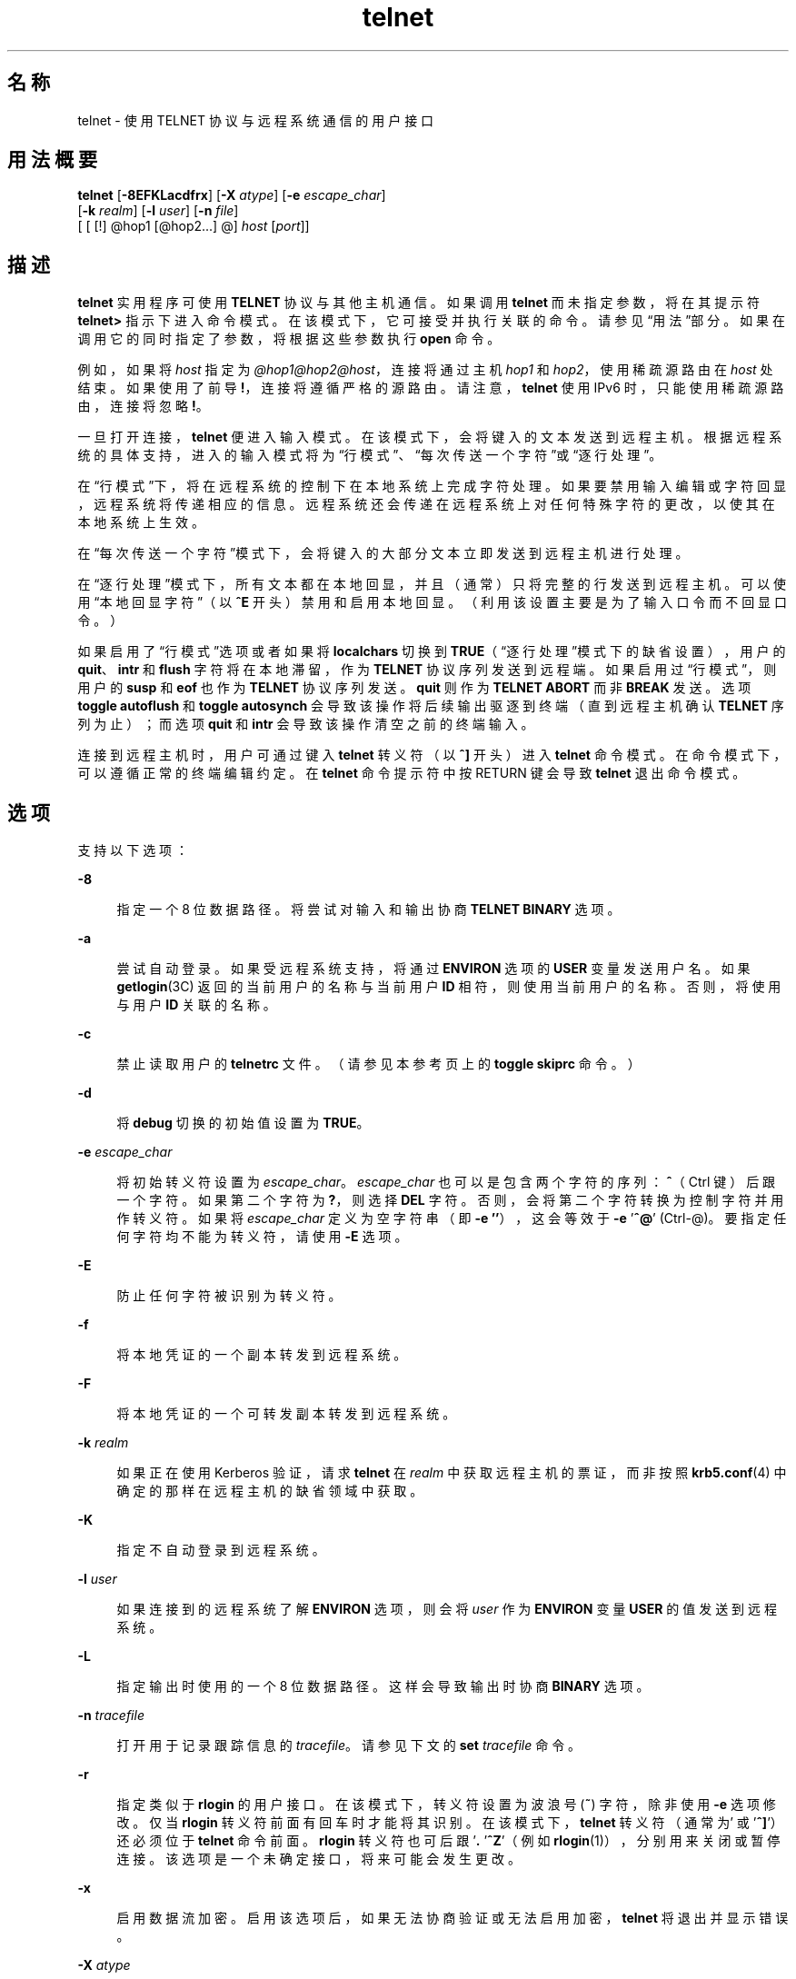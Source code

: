 '\" te
.\" Copyright 1989 AT&T
.\" Copyright © 2004, 2012, Oracle and/or its affiliates.All rights reserved.
.\" Copyright (c) 1983, 1990, 1993 The Regents of the University of California.All rights reserved.
.TH telnet 1 "2012 年 5 月 23 日" "SunOS 5.11" "用户命令"
.SH 名称
telnet \- 使用 TELNET 协议与远程系统通信的用户接口
.SH 用法概要
.LP
.nf
\fBtelnet\fR [\fB-8EFKLacdfrx\fR] [\fB-X\fR \fIatype\fR] [\fB-e\fR \fIescape_char\fR] 
     [\fB-k\fR \fIrealm\fR] [\fB-l\fR \fIuser\fR] [\fB-n\fR \fIfile\fR] 
     [ [ [!] @hop1 [@hop2...] @] \fIhost\fR [\fIport\fR]]
.fi

.SH 描述
.sp
.LP
\fBtelnet\fR 实用程序可使用 \fBTELNET\fR 协议与其他主机通信。如果调用 \fBtelnet\fR 而未指定参数，将在其提示符 \fBtelnet>\fR 指示下进入命令模式。在该模式下，它可接受并执行关联的命令。请参见\fB\fR“用法”部分。如果在调用它的同时指定了参数，将根据这些参数执行 \fBopen\fR 命令。
.sp
.LP
例如，如果将 \fIhost\fR 指定为 \fI@hop1@hop2@host\fR，连接将通过主机 \fIhop1\fR 和 \fIhop2\fR，使用稀疏源路由在 \fIhost\fR 处结束。如果使用了前导 \fB!\fR，连接将遵循严格的源路由。请注意，\fBtelnet\fR 使用 IPv6 时，只能使用稀疏源路由，连接将忽略 \fB!\fR。
.sp
.LP
一旦打开连接，\fBtelnet\fR 便进入输入模式。在该模式下，会将键入的文本发送到远程主机。根据远程系统的具体支持，进入的输入模式将为“行模式”、“每次传送一个字符”或“逐行处理”。
.sp
.LP
在“行模式”下，将在远程系统的控制下在本地系统上完成字符处理。如果要禁用输入编辑或字符回显，远程系统将传递相应的信息。远程系统还会传递在远程系统上对任何特殊字符的更改，以使其在本地系统上生效。
.sp
.LP
在“每次传送一个字符”模式下，会将键入的大部分文本立即发送到远程主机进行处理。
.sp
.LP
在“逐行处理”模式下，所有文本都在本地回显，并且（通常）只将完整的行发送到远程主机。可以使用“本地回显字符”（以 \fB^E\fR 开头）禁用和启用本地回显。（利用该设置主要是为了输入口令而不回显口令。）
.sp
.LP
如果启用了“行模式”选项或者如果将 \fBlocalchars\fR 切换到 \fBTRUE\fR（“逐行处理”模式下的缺省设置），用户的 \fBquit\fR、\fBintr\fR 和 \fBflush\fR 字符将在本地滞留，作为 \fBTELNET\fR 协议序列发送到远程端。如果启用过“行模式”，则用户的 \fBsusp\fR 和 \fBeof\fR 也作为 \fBTELNET\fR 协议序列发送。\fBquit\fR 则作为 \fBTELNET ABORT\fR 而非 \fBBREAK\fR 发送。选项 \fBtoggle\fR \fBautoflush\fR 和 \fBtoggle\fR \fBautosynch\fR 会导致该操作将后续输出驱逐到终端（直到远程主机确认 \fBTELNET\fR 序列为止）；而选项 \fBquit\fR 和 \fBintr\fR 会导致该操作清空之前的终端输入。
.sp
.LP
连接到远程主机时，用户可通过键入 \fBtelnet\fR 转义符（以 \fB^]\fR 开头）进入 \fBtelnet\fR 命令模式。在命令模式下，可以遵循正常的终端编辑约定。在 \fBtelnet\fR 命令提示符中按 RETURN 键会导致 \fBtelnet\fR 退出命令模式。
.SH 选项
.sp
.LP
支持以下选项：
.sp
.ne 2
.mk
.na
\fB\fB-8\fR\fR
.ad
.sp .6
.RS 4n
指定一个 8 位数据路径。将尝试对输入和输出协商 \fBTELNET BINARY\fR 选项。
.RE

.sp
.ne 2
.mk
.na
\fB\fB-a\fR\fR
.ad
.sp .6
.RS 4n
尝试自动登录。如果受远程系统支持，将通过 \fBENVIRON\fR 选项的 \fBUSER\fR 变量发送用户名。如果 \fBgetlogin\fR(3C) 返回的当前用户的名称与当前用户 \fBID\fR 相符，则使用当前用户的名称。否则，将使用与用户 \fBID\fR 关联的名称。
.RE

.sp
.ne 2
.mk
.na
\fB\fB-c\fR\fR
.ad
.sp .6
.RS 4n
禁止读取用户的 \fBtelnetrc\fR 文件。（请参见本参考页上的 \fBtoggle\fR \fBskiprc\fR 命令。）
.RE

.sp
.ne 2
.mk
.na
\fB\fB-d\fR\fR
.ad
.sp .6
.RS 4n
将 \fBdebug\fR 切换的初始值设置为 \fBTRUE\fR。
.RE

.sp
.ne 2
.mk
.na
\fB\fB-e\fR \fIescape_char\fR\fR
.ad
.sp .6
.RS 4n
将初始转义符设置为 \fIescape_char\fR。\fIescape_char\fR 也可以是包含两个字符的序列：\fB^\fR（Ctrl 键）后跟一个字符。如果第二个字符为 \fB?\fR，则选择 \fBDEL\fR 字符。否则，会将第二个字符转换为控制字符并用作转义符。如果将 \fIescape_char\fR 定义为空字符串（即 \fB-e\fR \fB\&''\fR），这会等效于 \fB-e\fR '\fB^@\fR' (Ctrl-@)。要指定任何字符均不能为转义符，请使用 \fB-E\fR 选项。
.RE

.sp
.ne 2
.mk
.na
\fB\fB-E\fR\fR
.ad
.sp .6
.RS 4n
防止任何字符被识别为转义符。
.RE

.sp
.ne 2
.mk
.na
\fB\fB-f\fR\fR
.ad
.sp .6
.RS 4n
将本地凭证的一个副本转发到远程系统。
.RE

.sp
.ne 2
.mk
.na
\fB\fB-F\fR\fR
.ad
.sp .6
.RS 4n
将本地凭证的一个可转发副本转发到远程系统。
.RE

.sp
.ne 2
.mk
.na
\fB\fB-k\fR \fIrealm\fR\fR
.ad
.sp .6
.RS 4n
如果正在使用 Kerberos 验证，请求 \fBtelnet\fR 在 \fIrealm\fR 中获取远程主机的票证，而非按照 \fBkrb5.conf\fR(4) 中确定的那样在远程主机的缺省领域中获取。
.RE

.sp
.ne 2
.mk
.na
\fB\fB-K\fR\fR
.ad
.sp .6
.RS 4n
指定不自动登录到远程系统。
.RE

.sp
.ne 2
.mk
.na
\fB\fB-l\fR \fIuser\fR\fR
.ad
.sp .6
.RS 4n
如果连接到的远程系统了解 \fBENVIRON\fR 选项，则会将 \fIuser\fR 作为 \fBENVIRON\fR 变量 \fBUSER\fR 的值发送到远程系统。
.RE

.sp
.ne 2
.mk
.na
\fB\fB-L\fR\fR
.ad
.sp .6
.RS 4n
指定输出时使用的一个 8 位数据路径。这样会导致输出时协商 \fBBINARY\fR 选项。
.RE

.sp
.ne 2
.mk
.na
\fB\fB-n\fR \fItracefile\fR\fR
.ad
.sp .6
.RS 4n
打开用于记录跟踪信息的 \fItracefile\fR。请参见下文的 \fBset\fR \fItracefile\fR 命令。
.RE

.sp
.ne 2
.mk
.na
\fB\fB-r\fR\fR
.ad
.sp .6
.RS 4n
指定类似于 \fBrlogin\fR 的用户接口。在该模式下，转义符设置为波浪号 (\fB~\fR) 字符，除非使用 \fB-e\fR 选项修改。仅当 \fBrlogin\fR 转义符前面有回车时才能将其识别。在该模式下，\fBtelnet\fR 转义符（通常为 '\fB^]\fR'）还必须位于 \fBtelnet\fR 命令前面。\fBrlogin\fR 转义符也可后跟 '\fB\&.\r\fR' 或 '\fB^Z\fR'（例如 \fBrlogin\fR(1)），分别用来关闭或暂停连接。该选项是一个未确定接口，将来可能会发生更改。
.RE

.sp
.ne 2
.mk
.na
\fB\fB-x\fR\fR
.ad
.sp .6
.RS 4n
启用数据流加密。启用该选项后，如果无法协商验证或无法启用加密，\fBtelnet\fR 将退出并显示错误。
.RE

.sp
.ne 2
.mk
.na
\fB\fB-X\fR \fIatype\fR\fR
.ad
.sp .6
.RS 4n
禁用 \fIatype\fR 验证类型。
.RE

.SH 用法
.SS "telnet 命令"
.sp
.LP
本部分介绍 \fBtelnet\fR 提供的命令。有必要对各项命令的篇幅加以限制，只够对其进行唯一标识即可。（\fBmode\fR、\fBset\fR、\fBtoggle\fR、\fBunset\fR、\fBenviron\fR 和 \fBdisplay\fR 命令的参数同样如此。）
.sp
.ne 2
.mk
.na
\fB\fBauth\fR \fIargument\fR ...\fR
.ad
.sp .6
.RS 4n
\fBauth\fR 命令操控通过 \fBTELNET\fR \fBAUTHENTICATE\fR 选项发送的信息。\fBauth\fR 命令的有效参数如下：
.sp
.ne 2
.mk
.na
\fB\fBdisable\fR \fItype\fR\fR
.ad
.sp .6
.RS 4n
禁用指定的验证类型。要获取可用类型的列表，请使用 \fBauth\fR \fBdisable ?\fR 命令。
.RE

.sp
.ne 2
.mk
.na
\fB\fBenable\fR \fItype\fR\fR
.ad
.sp .6
.RS 4n
启用指定的验证类型。要获取可用类型的列表，请使用 \fBauth\fR \fBenable ?\fR 命令。
.RE

.sp
.ne 2
.mk
.na
\fB\fBstatus\fR\fR
.ad
.sp .6
.RS 4n
列出各种验证类型的当前状态。
.RE

.RE

.sp
.ne 2
.mk
.na
\fB\fBopen\fR [\fB\fR\fB-l\fR \fIuser\fR ] [ [!] @\fIhop1\fR [@\fIhop2\fR ...]@\fIhost\fR [ \fIport\fR ]\fR
.ad
.sp .6
.RS 4n
打开到指定主机的连接。如果未指定端口号，\fBtelnet\fR 将尝试通过缺省端口联系 \fBTELNET\fR 服务器。主机规范可以是主机名（请参见 \fBhosts\fR(4)）或在“点记法”中指定的 Internet 地址（请参见 \fBinet\fR(7P) 或 \fBinet6\fR(7P)）。如果将 \fIhost\fR 指定为 \fI@hop1@hop2@host\fR，连接将通过主机 \fIhop1\fR 和 \fIhop2\fR，使用稀疏源路由在 \fIhost\fR 处结束。必须使用 \fB@\fR 符号作为指定主机之间的分隔符。如果前导 \fB!\fR 与 IPv4 一起使用，连接将遵循严格的源路由。 
.sp
\fB-l\fR 选项可将 \fIuser\fR 作为 \fBENVIRON\fR 变量 \fBUSER\fR 的值传递到远程系统。
.RE

.sp
.ne 2
.mk
.na
\fB\fBclose\fR\fR
.ad
.sp .6
.RS 4n
关闭任何打开的 \fBTELNET\fR 会话。\fBEOF\fR（在命令模式下）也可关闭会话并退出。
.RE

.sp
.ne 2
.mk
.na
\fB\fBencrypt\fR\fR
.ad
.sp .6
.RS 4n
加密命令操控通过 \fBTELNET\fR \fBENCRYPT\fR 选项发送的信息。
.sp
加密命令的有效参数如下：
.sp
.ne 2
.mk
.na
\fB\fBdisable\fR \fItype\fR [\fBinput\fR|\fBoutput\fR]\fR
.ad
.sp .6
.RS 4n
禁用指定的加密类型。如果省略输入和输出，输入和输出都会禁用加密。要获取可用类型的列表，应使用 \fBencrypt\fR \fBdisable ?\fR 命令。
.RE

.sp
.ne 2
.mk
.na
\fB\fBenable\fR \fItype\fR [\fBinput\fR|\fBoutput\fR]\fR
.ad
.sp .6
.RS 4n
启用指定的加密类型。如果省略输入和输出，输入和输出都会启用加密。要获取可用类型的列表，应使用 \fBencrypt\fR \fBenable ?\fR 命令。
.RE

.sp
.ne 2
.mk
.na
\fB\fBinput\fR\fR
.ad
.sp .6
.RS 4n
该参数与 \fBencrypt\fR \fBstart input\fR 命令相同。
.RE

.sp
.ne 2
.mk
.na
\fB\fB-input\fR\fR
.ad
.sp .6
.RS 4n
该参数与 \fBencrypt\fR \fBstop input\fR 命令相同。
.RE

.sp
.ne 2
.mk
.na
\fB\fBoutput\fR\fR
.ad
.sp .6
.RS 4n
该参数与 \fBencrypt\fR \fBstart output\fR 命令相同。
.RE

.sp
.ne 2
.mk
.na
\fB\fB-output\fR\fR
.ad
.sp .6
.RS 4n
该参数与 \fBencrypt\fR \fBstop output\fR 命令相同。
.RE

.sp
.ne 2
.mk
.na
\fB\fBstart\fR [\fBinput\fR|\fBoutput\fR]\fR
.ad
.sp .6
.RS 4n
尝试开始加密。如果省略输入和输出，输入和输出都会启用加密。要获取可用类型的列表，应使用 \fBencrypt\fR \fBenable ?\fR 命令。
.RE

.sp
.ne 2
.mk
.na
\fB\fBstatus\fR\fR
.ad
.sp .6
.RS 4n
列出当前的加密状态。
.RE

.sp
.ne 2
.mk
.na
\fB\fBstop\fR [\fBinput\fR|\fBoutput\fR]\fR
.ad
.sp .6
.RS 4n
停止加密。如果省略输入和输出，输入和输出都会启用加密。
.RE

.sp
.ne 2
.mk
.na
\fB\fBtype\fR \fItype\fR\fR
.ad
.sp .6
.RS 4n
设置要与随后的 \fBencrypt\fR \fBstart\fR 或 \fBencrypt\fR \fBstop\fR 命令一起使用的缺省加密类型。
.RE

.RE

.sp
.ne 2
.mk
.na
\fB\fBquit\fR\fR
.ad
.sp .6
.RS 4n
与 \fBclose\fR 相同。
.RE

.sp
.ne 2
.mk
.na
\fB\fBz\fR\fR
.ad
.sp .6
.RS 4n
暂停 \fBtelnet\fR。仅当用户在使用支持作业控制的 shell（例如 \fBsh\fR(1)）时，该命令才会起作用。
.RE

.sp
.ne 2
.mk
.na
\fB\fBmode\fR \fItype\fR\fR
.ad
.sp .6
.RS 4n
要求远程主机具有相应的权限才能进入请求的模式。如果远程主机能够进入该模式，将进入请求的模式。参数 \fItype\fR 为以下值之一： 
.sp
.ne 2
.mk
.na
\fB\fBcharacter\fR\fR
.ad
.sp .6
.RS 4n
禁用 \fBTELNET LINEMODE\fR 选项，或者如果远程端不了解 \fBLINEMODE\fR 选项，则进入“每次传送一个字符”模式。
.RE

.sp
.ne 2
.mk
.na
\fB\fBline\fR\fR
.ad
.sp .6
.RS 4n
启用 \fBTELNET LINEMODE\fR 选项，或者如果远程端不了解 \fBLINEMODE\fR 选项，则尝试进入“逐行处理”模式。
.RE

.sp
.ne 2
.mk
.na
\fB\fBisig\fR (\fB-isig\fR)\fR
.ad
.sp .6
.RS 4n
尝试启用（禁用）\fBLINEMODE\fR 选项的 \fBTRAPSIG\fR 模式。该参数要求启用 \fBLINEMODE\fR 选项。
.RE

.sp
.ne 2
.mk
.na
\fB\fBedit\fR (\fB-edit\fR)\fR
.ad
.sp .6
.RS 4n
尝试启用（禁用）\fBLINEMODE\fR 选项的 \fBEDIT\fR 模式。该参数要求启用 \fBLINEMODE\fR 选项。
.RE

.sp
.ne 2
.mk
.na
\fB\fBsofttabs\fR (\fB-softtabs\fR)\fR
.ad
.sp .6
.RS 4n
尝试启用（禁用）\fBLINEMODE\fR 选项的 \fBSOFT_TAB\fR 模式。该参数要求启用 \fBLINEMODE\fR 选项。
.RE

.sp
.ne 2
.mk
.na
\fB\fBlitecho\fR (\fB-litecho\fR)\fR
.ad
.sp .6
.RS 4n
尝试启用（禁用）\fBLINEMODE\fR 选项的 \fBLIT_ECHO\fR 模式。该参数要求启用 \fBLINEMODE\fR 选项。
.RE

.sp
.ne 2
.mk
.na
\fB\fB?\fR\fR
.ad
.sp .6
.RS 4n
列显 \fBmode\fR 命令的帮助信息。
.RE

.RE

.sp
.ne 2
.mk
.na
\fB\fBstatus\fR\fR
.ad
.sp .6
.RS 4n
显示 \fBtelnet\fR 的当前状态。其中包括连接到的对等方以及当前的模式。
.RE

.sp
.ne 2
.mk
.na
\fB\fBdisplay\fR\fR
.ad
.sp .6
.RS 4n
[\fIargument\fR . . . ] 显示全部或部分 \fBset\fR 和 \fBtoggle\fR 值（请参见 \fBtoggle\fR \fIargument\fR. . .）。
.RE

.sp
.ne 2
.mk
.na
\fB\fB?\fR\fR
.ad
.sp .6
.RS 4n
[\fIcommand\fR] 获取帮助。如果未指定参数，\fBtelnet\fR 将列显帮助摘要。如果指定了某个命令，\fBtelnet\fR 将只列显该命令的帮助信息。
.RE

.sp
.ne 2
.mk
.na
\fB\fBsend\fR \fIargument\fR\fB . . .\fR\fR
.ad
.sp .6
.RS 4n
将一个或多个特殊字符序列发送到远程主机。可以指定的参数如下（一次可以指定多个参数）： 
.sp
.ne 2
.mk
.na
\fB\fBescape\fR\fR
.ad
.sp .6
.RS 4n
发送当前的 \fBtelnet\fR 转义符（以 \fB^]\fR 开头）。
.RE

.sp
.ne 2
.mk
.na
\fB\fBsynch\fR\fR
.ad
.sp .6
.RS 4n
发送 \fBTELNET SYNCH\fR 序列。该序列将在远程系统上放弃之前键入但尚未读取的所有输入。该序列作为 \fBTCP\fR 紧急数据发送，如果远程系统为 4.2 \fBBSD\fR 系统，则该序列可能不起作用。如果它不起作用，可能会在终端上回显小写 “r”。
.RE

.sp
.ne 2
.mk
.na
\fB\fBbrk\fR 或 \fBbreak\fR\fR
.ad
.sp .6
.RS 4n
发送 \fBTELNET BRK\fR（中断）序列，该序列可能对远程系统有意义。
.RE

.sp
.ne 2
.mk
.na
\fB\fBip\fR\fR
.ad
.sp .6
.RS 4n
发送 \fBTELNET IP\fR（中断进程）序列，该序列将异常中止远程系统上当前正在运行的进程。
.RE

.sp
.ne 2
.mk
.na
\fB\fBabort\fR\fR
.ad
.sp .6
.RS 4n
发送 \fBTELNET ABORT\fR（异常中止进程）序列。
.RE

.sp
.ne 2
.mk
.na
\fB\fBao\fR\fR
.ad
.sp .6
.RS 4n
发送 \fBTELNET AO\fR（异常中止输出）序列，该序列会将所有输出从远程系统驱逐到用户的终端。
.RE

.sp
.ne 2
.mk
.na
\fB\fBayt\fR\fR
.ad
.sp .6
.RS 4n
发送 \fBTELNET AYT\fR（请求资源）序列，远程系统可能对其响应，也可能不对其响应。
.RE

.sp
.ne 2
.mk
.na
\fB\fBec\fR\fR
.ad
.sp .6
.RS 4n
发送 \fBTELNET EC\fR（清除字符）序列，该序列将清除输入的最后一个字符。
.RE

.sp
.ne 2
.mk
.na
\fB\fBel\fR\fR
.ad
.sp .6
.RS 4n
发送 \fBTELNET EL\fR（清除行）序列，该序列应该使远程系统清除当前正在输入的行。
.RE

.sp
.ne 2
.mk
.na
\fB\fBeof\fR\fR
.ad
.sp .6
.RS 4n
发送 \fBTELNET EOF\fR（文件结束）序列。
.RE

.sp
.ne 2
.mk
.na
\fB\fBeor\fR\fR
.ad
.sp .6
.RS 4n
发送 \fBTELNET EOR\fR（记录结束）序列。
.RE

.sp
.ne 2
.mk
.na
\fB\fBga\fR\fR
.ad
.sp .6
.RS 4n
发送 \fBTELNET GA\fR（继续）序列，该序列可能对远程系统没有意义。
.RE

.sp
.ne 2
.mk
.na
\fB\fBgetstatus\fR\fR
.ad
.sp .6
.RS 4n
如果远程端支持 \fBTELNET STATUS\fR 命令，\fBgetstatus\fR 将发送子协商以请求服务器发送其当前的选项状态。
.RE

.sp
.ne 2
.mk
.na
\fB\fBnop\fR\fR
.ad
.sp .6
.RS 4n
发送 \fBTELNET NOP\fR（无操作）序列。
.RE

.sp
.ne 2
.mk
.na
\fB\fBsusp\fR\fR
.ad
.sp .6
.RS 4n
发送 \fBTELNET SUSP\fR（暂停进程）序列。
.RE

.sp
.ne 2
.mk
.na
\fB\fBdo\fR \fIoption\fR\fR
.ad
.br
.na
\fB\fBdont\fR \fIoption\fR\fR
.ad
.br
.na
\fB\fBwill\fR \fIoption\fR\fR
.ad
.br
.na
\fB\fBwont\fR \fIoption\fR\fR
.ad
.sp .6
.RS 4n
发送指示的 \fBTELNET\fR 协议选项协商。选项可能是协议选项的文本名称或者对应于选项的编号。如果指示的选项协商在当前状态下无效，将无提示地忽略该命令。如果将 \fIoption\fR 指定为 \fBhelp\fR 或 \fB?\fR，则会列出已知选项名称的列表。该命令主要对不寻常的调试情况有用。
.RE

.sp
.ne 2
.mk
.na
\fB\fB?\fR\fR
.ad
.sp .6
.RS 4n
列显 \fBsend\fR 命令的帮助信息。
.RE

.RE

.sp
.ne 2
.mk
.na
\fB\fBset\fR \fIargument\fR [\fIvalue\fR]\fR
.ad
.br
.na
\fB\fBunset\fR \fIargument\fR\fR
.ad
.sp .6
.RS 4n
将多个 \fBtelnet\fR 变量中的任意一个设置为某个特定值。特殊值 \fBoff\fR 将禁用与变量关联的函数。可使用 \fBdisplay\fR 命令查询变量的值。如果省略了 \fIvalue\fR，则认为值是 true 或 “on”。如果采用 \fBunset\fR 格式，则认为值是 false 或 \fBoff\fR。可以指定以下变量： 
.sp
.ne 2
.mk
.na
\fB\fBecho\fR\fR
.ad
.sp .6
.RS 4n
这是在“逐行处理”模式下时在本地回显输入的字符进行正常处理与禁止回显输入的字符（例如输入口令）之间切换的值（以 \fB^E\fR 开头）。
.RE

.sp
.ne 2
.mk
.na
\fB\fBescape\fR\fR
.ad
.sp .6
.RS 4n
这是连接到远程系统时进入 \fBtelnet\fR 命令模式的 \fBtelnet\fR 转义符（以 \fB^]\fR 开头）。
.RE

.sp
.ne 2
.mk
.na
\fB\fBinterrupt\fR\fR
.ad
.sp .6
.RS 4n
如果 \fBtelnet\fR 在 \fBlocalchars\fR 模式下（请参见 \fBtoggle\fR 和 \fBlocalchars\fR）且键入了 \fBinterrupt\fR 字符，会将 \fBTELNET IP\fR 序列（请参见 \fBsend\fR 和 \fBip\fR）发送到远程主机。认为中断字符的初始值是终端的 \fBintr\fR 字符。
.RE

.sp
.ne 2
.mk
.na
\fB\fBquit\fR\fR
.ad
.sp .6
.RS 4n
如果 \fBtelnet\fR 在 \fBlocalchars\fR 模式下且键入了 \fBquit\fR 字符，会将 \fBTELNET BRK\fR 序列（请参见 \fBsend\fR 和 \fBbrk\fR）发送到远程主机。认为退出字符的初始值是终端的 \fBquit\fR 字符。
.RE

.sp
.ne 2
.mk
.na
\fB\fBflushoutput\fR\fR
.ad
.sp .6
.RS 4n
如果 \fBtelnet\fR 在 \fBlocalchars\fR 模式下且键入了 \fBflushoutput\fR 字符，会将 \fBTELNET AO\fR 序列（请参见 \fBsend\fR 和 \fBao\fR）发送到远程主机。清空字符的初始值被视为终端的 \fBflush\fR 字符。
.RE

.sp
.ne 2
.mk
.na
\fB\fBerase\fR\fR
.ad
.sp .6
.RS 4n
如果 \fBtelnet\fR 在 \fBlocalchars\fR 模式下\fI且\fR以“每次发送一个字符”模式运行，则键入 \fBerase\fR 字符时，则会将 \fBTELNET EC\fR 序列（请参见 \fBsend\fR 和 \fBec\fR）发送到远程系统。认为 \fBerase\fR 字符的初始值是终端的 \fBerase\fR 字符。
.RE

.sp
.ne 2
.mk
.na
\fB\fBkill\fR\fR
.ad
.sp .6
.RS 4n
如果 \fBtelnet\fR 在 \fBlocalchars\fR 模式下\fI且\fR以“每次发送一个字符”模式运行，则键入 \fBkill\fR 字符时，会将 \fBTELNET EL\fR 序列（请参见 \fBsend\fR 和 \fBel\fR）发送到远程系统。\fBkill\fR 字符的初始值被视为终端的 \fBkill\fR 字符。
.RE

.sp
.ne 2
.mk
.na
\fB\fBeof\fR\fR
.ad
.sp .6
.RS 4n
如果 \fBtelnet\fR 在“逐行处理”模式下运行，则输入 \fBeof\fR 字符作为行中第一个字符时，会将该字符发送到远程系统。\fBeof\fR 的初始值被视为终端的 \fBeof\fR 字符。
.RE

.sp
.ne 2
.mk
.na
\fB\fBayt\fR\fR
.ad
.sp .6
.RS 4n
如果 \fBtelnet\fR 在 \fBlocalchars\fR 模式下或启用了 \fBLINEMODE\fR 且键入了状态字符，则会将 \fBTELNET AYT\fR（“请求资源”）序列发送到远程主机。（请参见上文的 \fBsend\fR 和 \fBayt\fR。）\fBayt\fR 的初始值是终端的状态字符。
.RE

.sp
.ne 2
.mk
.na
\fB\fBforw1\fR\fR
.ad
.br
.na
\fB\fBforw2\fR\fR
.ad
.sp .6
.RS 4n
如果 \fBtelnet\fR 在 \fBLINEMODE\fR 模式下运行且键入了 \fBforw1\fR 或 \fBforw2\fR 字符，则会将不完整的行转发到远程系统。转发字符的初始值来自终端的 \fBeol\fR 和 \fBeol2\fR 字符。
.RE

.sp
.ne 2
.mk
.na
\fB\fBlnext\fR\fR
.ad
.sp .6
.RS 4n
如果 \fBtelnet\fR 在 \fBLINEMODE\fR 或“逐行处理”模式下运行，则假定 \fBlnext\fR 字符是终端的 \fBlnext\fR 字符。\fBlnext\fR 字符的初始值被视为终端的 \fBlnext\fR 字符。
.RE

.sp
.ne 2
.mk
.na
\fB\fBreprint\fR\fR
.ad
.sp .6
.RS 4n
如果 \fBtelnet\fR 在 \fBLINEMODE\fR 或“逐行处理”模式下运行，则假定 \fBlnext\fR 字符是终端的 \fBreprint\fR 字符。\fBreprint\fR 的初始值被视为终端的 \fBreprint\fR 字符。
.RE

.sp
.ne 2
.mk
.na
\fB\fBrlogin\fR\fR
.ad
.sp .6
.RS 4n
这是 \fBrlogin\fR 转义符。如果设置了该字符，将忽略正常的 \fBtelnet\fR 转义符，除非其前面在行开头有该字符。在行开头且后跟 “\fB\&.\fR” 的 \fBrlogin\fR 字符将关闭连接。如果后跟 \fB^Z\fR，\fBrlogin\fR 命令将暂停 \fBtelnet\fR 命令。初始状态为禁用 \fBrlogin\fR 转义符。
.RE

.sp
.ne 2
.mk
.na
\fB\fBstart\fR\fR
.ad
.sp .6
.RS 4n
如果启用了 \fBTELNET TOGGLE-FLOW-CONTROL\fR 选项，则 \fBstart\fR 字符被视为终端的 \fBstart\fR 字符。\fBkill\fR 字符的初始值被视为终端的 \fB start\fR 字符。
.RE

.sp
.ne 2
.mk
.na
\fB\fBstop\fR\fR
.ad
.sp .6
.RS 4n
如果启用了 \fBTELNET TOGGLE-FLOW-CONTROL\fR 选项，则 \fBstop\fR 字符被视为终端的 \fBstop\fR 字符。\fBkill\fR 字符的初始值被视为终端的 \fBstop\fR 字符。
.RE

.sp
.ne 2
.mk
.na
\fB\fBsusp\fR\fR
.ad
.sp .6
.RS 4n
如果 \fBtelnet\fR 在 \fBlocalchars\fR 模式下或启用了 \fBLINEMODE\fR 且键入了 \fBsuspend\fR 字符，则会将 \fBTELNET SUSP\fR 序列（请参见上文的 \fBsend\fR 和 \fBsusp\fR）发送到远程主机。\fBsuspend\fR 字符的初始值被视为终端的 \fBsuspend\fR 字符。
.RE

.sp
.ne 2
.mk
.na
\fB\fBtracefile\fR\fR
.ad
.sp .6
.RS 4n
这是 \fBnetdata\fR 或 \fBdebug\fR 选项为 \fBTRUE\fR 时生成的输出将要写入的文件。如果将 \fBtracefile\fR 设置为 “\fB-\fR”，则会将跟踪信息写入标准输出（缺省设置）。
.RE

.sp
.ne 2
.mk
.na
\fB\fBworderase\fR\fR
.ad
.sp .6
.RS 4n
如果 \fBtelnet\fR 在 \fBLINEMODE\fR 或“逐行处理”模式下运行，则认为该字符是终端的 \fBworderase\fR 字符。\fBworderase\fR 字符的初始值被视为终端的 \fBworderase\fR 字符。
.RE

.sp
.ne 2
.mk
.na
\fB\fB?\fR\fR
.ad
.sp .6
.RS 4n
显示合法的 \fBset\fR 和 \fBunset\fR 命令。
.RE

.RE

.sp
.ne 2
.mk
.na
\fB\fBslc\fR \fIstate\fR\fR
.ad
.sp .6
.RS 4n
\fBslc\fR（设置本地字符）命令用于在启用了 \fBTELNET LINEMODE\fR 选项的情况下设置或更改特殊字符的状态。特殊字符是指映射到 \fBTELNET\fR 命令序列（例如 \fBip\fR 或 \fBquit\fR）或行编辑字符（例如 \fBerase\fR 和 \fBkill\fR）的字符。缺省情况下，将导出本地特殊字符。\fIstate\fR 的有效值如下： 
.sp
.ne 2
.mk
.na
\fB\fBcheck\fR\fR
.ad
.sp .6
.RS 4n
验证当前特殊字符的设置。请求远程端发送当前的所有特殊字符设置。如果与本地端存在任何差异，本地设置将切换到远程值。
.RE

.sp
.ne 2
.mk
.na
\fB\fBexport\fR\fR
.ad
.sp .6
.RS 4n
切换到特殊字符的本地缺省值。本地缺省字符是指 \fBtelnet\fR 启动时本地终端的字符。
.RE

.sp
.ne 2
.mk
.na
\fB\fBimport\fR\fR
.ad
.sp .6
.RS 4n
切换到特殊字符的远程缺省值。远程缺省字符是指建立 \fBTELNET\fR 连接时远程系统的字符。
.RE

.sp
.ne 2
.mk
.na
\fB\fB?\fR\fR
.ad
.sp .6
.RS 4n
列显 \fBslc\fR 命令的帮助信息。
.RE

.RE

.sp
.ne 2
.mk
.na
\fB\fBtoggle\fR \fIargument\fR...\fR
.ad
.sp .6
.RS 4n
将用于控制 \fBtelnet\fR 对事件响应方式的各种标志在 \fBTRUE\fR 与 \fBFALSE\fR 之间切换。可以指定多个参数。可使用 \fBdisplay\fR 命令查询这些标志的状态。有效参数如下： 
.sp
.ne 2
.mk
.na
\fB\fBauthdebug\fR\fR
.ad
.RS 20n
.rt  
对验证代码启用调试信息。
.RE

.sp
.ne 2
.mk
.na
\fB\fBautodecrypt\fR\fR
.ad
.RS 20n
.rt  
如果协商了 \fBTELNET\fR \fBENCRYPT\fR 选项，缺省情况下，不会自动开始数据流的实际加密（解密）。自动加密（自动解密）命令说明应该尽快启用输出（输入）流的加密。
.RE

.sp
.ne 2
.mk
.na
\fB\fBautologin\fR\fR
.ad
.RS 20n
.rt  
如果远程端支持 \fBTELNET\fR \fBAUTHENTICATION\fR 选项，\fBtelnet\fR 将尝试使用它执行自动验证。如果不支持 \fBAUTHENTICATION\fR 选项，将通过 \fBTELNET\fR \fBENVIRON\fR 选项传播用户的登录名。该命令与指定 \fBopen\fR 命令的 \fB-a\fR 选项相同。
.RE

.sp
.ne 2
.mk
.na
\fB\fBautoflush\fR\fR
.ad
.RS 20n
.rt  
如果 \fBautoflush\fR 和 \fBlocalchars\fR 均为 \fBTRUE\fR，则 \fBao\fR、\fBintr\fR 或 \fBquit\fR 字符被识别（并转换为 \fBTELNET\fR 序列；有关详细信息，请参见 \fBset\fR）时，\fBtelnet\fR 将拒绝在用户的终端上显示任何数据，直到远程系统确认（使用 \fBTELNET\fR 计时标记选项）已处理这些 \fBTELNET\fR 序列为止。如果终端用户尚未执行 “stty noflsh”，则切换的初始值为 \fBTRUE\fR。否则，值为 \fBFALSE\fR（请参见 \fBstty\fR(1)）。
.RE

.sp
.ne 2
.mk
.na
\fB\fBautosynch\fR\fR
.ad
.RS 20n
.rt  
如果 \fBautosynch\fR 和 \fBlocalchars\fR 均为 \fBTRUE\fR，则键入 \fBinterrupt\fR 或 \fBquit\fR 字符（有关 \fBinterrupt\fR 和 \fBquit\fR 的说明，请参见 \fBset\fR）时，发送的生成的 \fBTELNET\fR 序列后跟 \fBTELNET SYNCH\fR 序列。该过程 \fIshould\fR 导致远程系统开始丢弃之前键入的所有输入，直到两个 \fBTELNET\fR 序列都已读取并予以执行。切换的初始值为 \fBFALSE\fR。
.RE

.sp
.ne 2
.mk
.na
\fB\fBbinary\fR\fR
.ad
.RS 20n
.rt  
对输入和输出启用或禁用 \fBTELNET BINARY\fR 选项。
.RE

.sp
.ne 2
.mk
.na
\fB\fBinbinary\fR\fR
.ad
.RS 20n
.rt  
对输入启用或禁用 \fBTELNET BINARY\fR 选项。
.RE

.sp
.ne 2
.mk
.na
\fB\fBoutbinary\fR\fR
.ad
.RS 20n
.rt  
对输出启用或禁用 \fBTELNET BINARY\fR 选项。
.RE

.sp
.ne 2
.mk
.na
\fB\fBcrlf\fR\fR
.ad
.RS 20n
.rt  
确定回车的发送方式。如果值为 \fBTRUE\fR，则回车将作为 \fB<CR><LF>\fR 发送。如果值为 \fBFALSE\fR，则回车将作为 \fB<CR><NUL>\fR 发送。切换的初始值为 \fBFALSE\fR。
.RE

.sp
.ne 2
.mk
.na
\fB\fBcrmod\fR\fR
.ad
.RS 20n
.rt  
切换 RETURN 模式。如果启用了该模式，从远程主机接收的大多数 RETURN 字符将映射到一个后跟一个换行符的 RETURN。该模式不会影响用户键入的字符，只影响从远程主机接收的字符。该模式只对发送 RETURN 但从不发送 LINEFEED 的远程主机有用。切换的初始值为 \fBFALSE\fR。
.RE

.sp
.ne 2
.mk
.na
\fB\fBdebug\fR\fR
.ad
.RS 20n
.rt  
切换套接字级别的调试（只有超级用户可执行该操作）。切换的初始值为 \fBFALSE\fR。
.RE

.sp
.ne 2
.mk
.na
\fB\fBencdebug\fR\fR
.ad
.RS 20n
.rt  
对加密代码启用调试信息。
.RE

.sp
.ne 2
.mk
.na
\fB\fBlocalchars\fR\fR
.ad
.RS 20n
.rt  
如果切换到 \fBTRUE\fR，则 \fBflush\fR、\fBinterrupt\fR、\fBquit\fR、\fBerase\fR 和 \fBkill\fR 字符（请参见 \fBset\fR）将在本地识别并分别转换为相应的 \fBTELNET\fR 控制序列 \fBao\fR、\fBip\fR、\fBbrk\fR、\fBec\fR 和 \fBel\fR（请参见 \fBsend\fR）。切换的初始值在“逐行处理”模式下为 \fBTRUE\fR，在“每次传送一个字符”模式下为 \fBFALSE\fR。如果启用了 \fBLINEMODE\fR 选项，则会忽略 \fBlocalchars\fR 的值，假定始终为 \fBTRUE\fR。如果启用过 \fBLINEMODE\fR，则 \fBquit\fR 将作为 \fBabort\fR 发送，\fBeof\fR 和 \fBsuspend\fR 将作为 \fBeof\fR 和 \fBsusp\fR 发送（请参见上文的 \fBsend\fR）。
.RE

.sp
.ne 2
.mk
.na
\fB\fBnetdata\fR\fR
.ad
.RS 20n
.rt  
切换所有网络数据（采用十六进制格式）的显示。切换的初始值为 \fBFALSE\fR。
.RE

.sp
.ne 2
.mk
.na
\fB\fBoptions\fR\fR
.ad
.RS 20n
.rt  
切换某些内部 \fBTELNET\fR 协议处理（与 \fBtelnet\fR 选项有关）的显示。切换的初始值为 \fBFALSE\fR。
.RE

.sp
.ne 2
.mk
.na
\fB\fBprettydump\fR\fR
.ad
.RS 20n
.rt  
启用 \fBnetdata\fR 切换后，如果启用了 \fBprettydump\fR，将以更易于用户读取的格式对 \fBnetdata\fR 命令的输出进行格式化。输出中各个字符之间留有空格。任何 \fBTELNET\fR 转义序列的开头前面都要有一个星号 (\fB*\fR)，以帮助找到它们。
.RE

.sp
.ne 2
.mk
.na
\fB\fBskiprc\fR\fR
.ad
.RS 20n
.rt  
如果将 \fBskiprc\fR 切换到 \fBTRUE\fR，打开连接时 \fBTELNET\fR 将跳过用户的主目录中 \fB\&.telnetrc\fR 文件的读取。切换的初始值为 \fBFALSE\fR。
.RE

.sp
.ne 2
.mk
.na
\fB\fBtermdata\fR\fR
.ad
.RS 20n
.rt  
切换所有终端数据（采用十六进制格式）的显示。切换的初始值为 \fBFALSE\fR。
.RE

.sp
.ne 2
.mk
.na
\fB\fBverbose_encrypt\fR\fR
.ad
.RS 20n
.rt  
如果将 \fBverbose_encrypt\fR 标志切换为 \fBTRUE\fR，则每次启用或禁用加密时，\fBTELNET\fR 都会输出一条消息。切换的初始值为 \fBFALSE\fR。
.RE

.sp
.ne 2
.mk
.na
\fB\fB?\fR\fR
.ad
.RS 20n
.rt  
显示合法的 \fBtoggle\fR 命令。
.RE

.RE

.sp
.ne 2
.mk
.na
\fB\fBenviron\fR \fIargument . . .\fR\fR
.ad
.sp .6
.RS 4n
\fBenviron\fR 命令用于操控可通过 \fBTELNET ENVIRON\fR 选项发送的变量。初始的一组变量从用户环境中获取。缺省情况下，仅导出 \fBDISPLAY\fR 和 \fBPRINTER\fR 变量。\fBenviron\fR 命令的有效参数如下： 
.sp
.ne 2
.mk
.na
\fB\fBdefine\fR \fIvariable value\fR\fR
.ad
.sp .6
.RS 4n
将 \fIvariable\fR 的值定义为 \fIvalue\fR。将自动导出由该命令定义的所有变量。\fIvalue\fR 可能会用单引号或双引号引起来，因此可能包含制表符和空格。
.RE

.sp
.ne 2
.mk
.na
\fB\fBundefine\fR \fIvariable\fR\fR
.ad
.sp .6
.RS 4n
将 \fIvariable\fR 从环境变量列表中删除。
.RE

.sp
.ne 2
.mk
.na
\fB\fBexport\fR \fIvariable\fR\fR
.ad
.sp .6
.RS 4n
将 \fIvariable\fR 标记为要导出到远程端。
.RE

.sp
.ne 2
.mk
.na
\fB\fBunexport\fR \fIvariable\fR\fR
.ad
.sp .6
.RS 4n
将 \fIvariable\fR 标记为除非远程端显式请求否则不导出。
.RE

.sp
.ne 2
.mk
.na
\fB\fBlist\fR\fR
.ad
.sp .6
.RS 4n
列出当前的一组环境变量。将自动发送标有星号 (\fB*\fR) 的变量。只有显式请求才会发送其他变量。
.RE

.sp
.ne 2
.mk
.na
\fB\fB?\fR\fR
.ad
.sp .6
.RS 4n
列显 \fBenviron\fR 命令的帮助信息。
.RE

.RE

.sp
.ne 2
.mk
.na
\fB\fBlogout\fR\fR
.ad
.sp .6
.RS 4n
将 \fBtelnet logout\fR 选项发送到远程端。该命令类似于 \fBclose\fR 命令。但是，如果远程端不支持 \fBlogout\fR 选项，则不执行任何操作。但是，如果远程端支持 \fBlogout\fR 选项，该命令应该导致远程端关闭 \fBTELNET\fR 连接。如果远程端也支持暂停用户会话稍后重新连接的概念，则 \fBlogout\fR 参数指示远程端应该立即终止会话。
.RE

.SH 文件
.sp
.ne 2
.mk
.na
\fB\fB$HOME/.telnetrc\fR\fR
.ad
.RS 19n
.rt  
包含要在发起 \fBtelnet\fR 会话之前执行的命令的文件
.RE

.SH 属性
.sp
.LP
有关下列属性的说明，请参见 \fBattributes\fR(5)：
.sp

.sp
.TS
tab() box;
cw(2.75i) |cw(2.75i) 
lw(2.75i) |lw(2.75i) 
.
属性类型属性值
_
可用性network/telnet
.TE

.SH 另请参见
.sp
.LP
\fBrlogin\fR(1)、\fBsh\fR(1)、\fBstty\fR(1)、\fBgetlogin\fR(3C)、\fBhosts\fR(4)、\fBkrb5.conf\fR(4)、\fBnologin\fR(4)、\fBtelnetrc\fR(4)、\fBattributes\fR(5)、\fBinet\fR(7P)、\fBinet6\fR(7P)
.SH 诊断
.sp
.ne 2
.mk
.na
\fB\fBNO LOGINS: System going down in\fR \fIN\fR \fBminutes\fR\fR
.ad
.sp .6
.RS 4n
该计算机处于关机过程中，已禁用登录。
.RE

.SH 附注
.sp
.LP
在某些远程系统上，在“逐行处理”模式下时，必须手动关闭回显。
.sp
.LP
在“逐行处理”模式下或启用了 \fBLINEMODE\fR 时，仅当终端的 \fBEOF\fR 字符为行中第一个字符时，才会将其识别（并发送到远程系统）。
.sp
.LP
\fBtelnet\fR 协议仅使用单个 DES 保护会话－客户端使用单个 DES 会话密钥请求服务票证。KDC 必须知道提供 \fBtelnet\fR 服务的主机服务主体支持单个 DES，这实际上表示此类主体必须在 KDC 数据库中有单个 DES 密钥。
